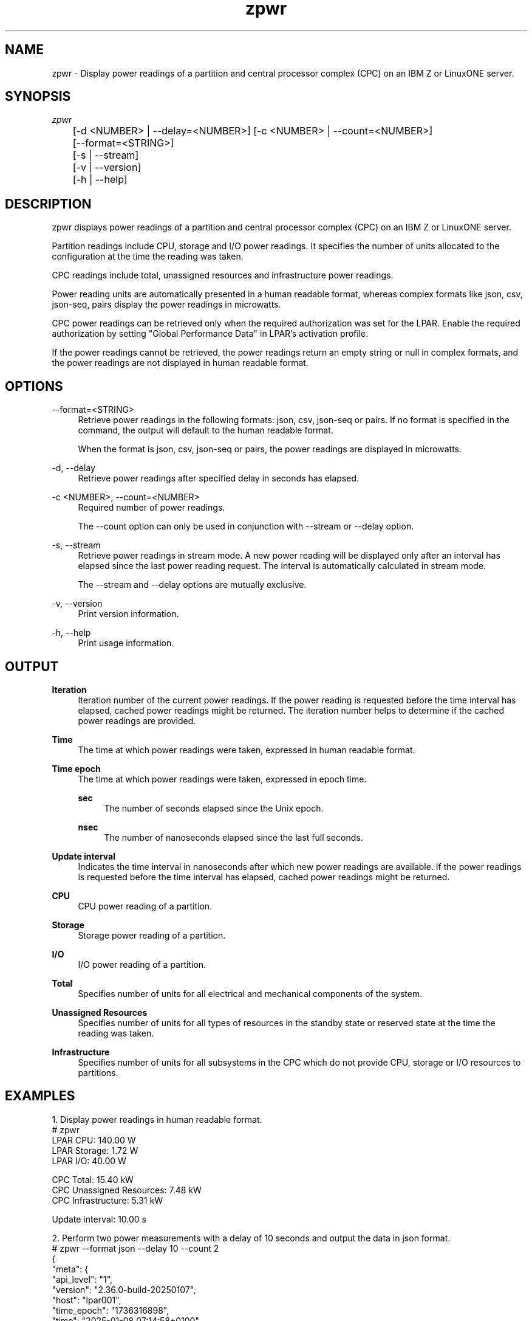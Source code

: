 .\" Copyright 2025 IBM Corp.
.\" s390-tools is free software; you can redistribute it and/or modify
.\" it under the terms of the MIT license. See LICENSE for details.
.\"
.ds c \fBzpwr\fP
.TH zpwr 1 "Feb 2025" "s390-tools" zpwr
.SH NAME
zpwr \- Display power readings of a partition and central processor complex
(CPC) on an IBM Z or LinuxONE server.
.SH SYNOPSIS
.sp
.nf
\fIzpwr\fR
	[\-d <NUMBER> | \-\-delay=<NUMBER>] [\-c <NUMBER> | \-\-count=<NUMBER>]
	[\-\-format=<STRING>]
	[\-s | \-\-stream]
	[\-v | \-\-version]
	[\-h | \-\-help]
.fi
.SH DESCRIPTION
.sp
zpwr displays power readings of a partition and central processor complex
(CPC) on an IBM Z or LinuxONE server.
.sp
Partition readings include CPU, storage and I/O power readings.  It specifies
the number of units allocated to the configuration at the time the reading was
taken.
.sp
CPC readings include total, unassigned resources and infrastructure power
readings.
.sp
Power reading units are automatically presented in a human readable format,
whereas complex formats like json, csv, json-seq, pairs display the power
readings in microwatts.
.sp
CPC power readings can be retrieved only when the required authorization was
set for the LPAR.  Enable the required authorization by setting "Global
Performance Data" in LPAR's activation profile.
.sp
If the power readings cannot be retrieved, the power readings return an empty
string or null in complex formats, and the power readings are not displayed in
human readable format.
.SH OPTIONS
.PP
\-\-format=<STRING>
.RS 4
Retrieve power readings in the following formats: json, csv,
json-seq or pairs. If no format is specified in the command, the output will
default to the human readable format.
.sp
When the format is json, csv, json-seq or pairs, the power readings are
displayed in microwatts.
.RE
.PP
\-d, \-\-delay
.RS 4
Retrieve power readings after specified delay in seconds has elapsed.
.RE
.PP
\-c <NUMBER>, \-\-count=<NUMBER>
.RS 4
Required number of power readings.
.sp
The \-\-count option can only be used in conjunction with \-\-stream or
\-\-delay option.
.RE
.PP
\-s, \-\-stream
.RS 4
Retrieve power readings in stream mode. A new power reading will be displayed
only after an interval has elapsed since the last power reading request.
The interval is automatically calculated in stream mode.
.sp
The \-\-stream and \-\-delay options are mutually exclusive.
.RE
.PP
\-v, \-\-version
.RS 4
Print version information.
.RE
.PP
\-h, \-\-help
.RS 4
Print usage information.
.RE
.SH OUTPUT
.B Iteration
.RS 4
Iteration number of the current power readings. If the power reading is
requested before the time interval has elapsed, cached power readings might be
returned. The iteration number helps to determine if the cached power readings
are provided.
.RE
.PP
.B Time
.RS 4
The time at which power readings were taken, expressed in human readable format.
.RE
.PP
.B Time epoch
.RS 4
The time at which power readings were taken, expressed in epoch time.
.PP
.B sec
.RS 4
The number of seconds elapsed since the Unix epoch.
.RE
.PP
.B nsec
.RS 4
The number of nanoseconds elapsed since the last full seconds.
.RE
.RE
.PP
.B Update interval
.RS 4
Indicates the time interval in nanoseconds after which new power readings are
available. If the power readings is requested before the time interval has
elapsed, cached power readings might be returned.
.RE
.PP
.B CPU
.RS 4
CPU power reading of a partition.
.RE
.PP
.B Storage
.RS 4
Storage power reading of a partition.
.RE
.PP
.B I/O
.RS 4
I/O power reading of a partition.
.RE
.PP
.B Total
.RS 4
Specifies number of units for all electrical and mechanical components of the
system.
.RE
.PP
.B Unassigned Resources
.RS 4
Specifies number of units for all types of resources in the standby state or
reserved state at the time the reading was taken.
.RE
.PP
.B Infrastructure
.RS 4
Specifies number of units for all subsystems in the CPC which do not provide
CPU, storage or I/O resources to partitions.
.RE
.SH "EXAMPLES"
1. Display power readings in human readable format.
.nf
.ft CW
# zpwr
LPAR CPU:                       140.00  W
LPAR Storage:                     1.72  W
LPAR I/O:                        40.00  W

CPC Total:                       15.40 kW
CPC Unassigned Resources:         7.48 kW
CPC Infrastructure:               5.31 kW

Update interval: 10.00 s
.ft
.fi
.sp 1
2. Perform two power measurements with a delay of 10 seconds and output the
data in json format.
.nf
.ft CW
# zpwr --format json --delay 10 --count 2
{
  "meta": {
    "api_level": "1",
    "version": "2.36.0-build-20250107",
    "host": "lpar001",
    "time_epoch": "1736316898",
    "time": "2025-01-08 07:14:58+0100"
  },
  "zpwr": [
    {
      "iteration": "0",
      "time": "2025-01-08 07:14:58+0100",
      "time_epoch_sec": "1736316898",
      "time_epoch_nsec": "10935887",
      "update_interval": "10000000000",
      "lpar": [
        "cpu": "140000000",
        "storage": "1719200",
        "io": "40000000"
      ],
      "cpc": [
        "total": "15406000000",
        "unassigned_resources": "7578848100",
        "infrastructure": "5283946300"
      ]
    },
    {
      "iteration": "1",
      "time": "2025-01-08 07:15:08+0100",
      "time_epoch_sec": "1736316908",
      "time_epoch_nsec": "11113153",
      "update_interval": "10000000000",
      "lpar": [
        "cpu": "140000000",
        "storage": "1719200",
        "io": "40000000"
      ],
      "cpc": [
        "total": "15401000000",
        "unassigned_resources": "7569928400",
        "infrastructure": "5284866000"
      ]
    }
  ]
}
.ft
.fi
.sp 1
3. Display power readings in csv format and in stream mode.
.nf
.ft CW
# zpwr --format csv --stream
"iteration","time","time_epoch_sec","time_epoch_nsec","update_interval","cpu","storage","io","total","unassigned_resources","infrastructure"
"0","2025-01-08 07:17:05+0100","1736317025","592784684","10000000000","143000000","1708200","40000000","15550000000","7659162700","5337186700"
"1","2025-01-08 07:17:15+0100","1736317035","592937261","10000000000","143000000","1708200","40000000","15533000000","7650389100","5328960300"
.ft
.fi
